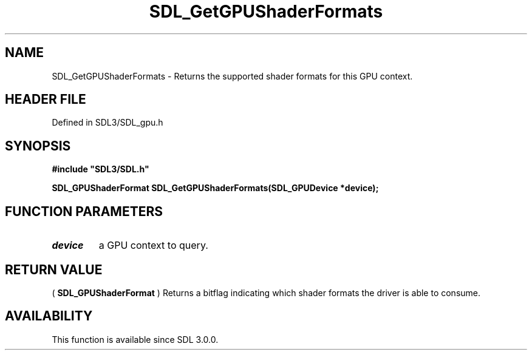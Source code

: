 .\" This manpage content is licensed under Creative Commons
.\"  Attribution 4.0 International (CC BY 4.0)
.\"   https://creativecommons.org/licenses/by/4.0/
.\" This manpage was generated from SDL's wiki page for SDL_GetGPUShaderFormats:
.\"   https://wiki.libsdl.org/SDL_GetGPUShaderFormats
.\" Generated with SDL/build-scripts/wikiheaders.pl
.\"  revision SDL-preview-3.1.3
.\" Please report issues in this manpage's content at:
.\"   https://github.com/libsdl-org/sdlwiki/issues/new
.\" Please report issues in the generation of this manpage from the wiki at:
.\"   https://github.com/libsdl-org/SDL/issues/new?title=Misgenerated%20manpage%20for%20SDL_GetGPUShaderFormats
.\" SDL can be found at https://libsdl.org/
.de URL
\$2 \(laURL: \$1 \(ra\$3
..
.if \n[.g] .mso www.tmac
.TH SDL_GetGPUShaderFormats 3 "SDL 3.1.3" "Simple Directmedia Layer" "SDL3 FUNCTIONS"
.SH NAME
SDL_GetGPUShaderFormats \- Returns the supported shader formats for this GPU context\[char46]
.SH HEADER FILE
Defined in SDL3/SDL_gpu\[char46]h

.SH SYNOPSIS
.nf
.B #include \(dqSDL3/SDL.h\(dq
.PP
.BI "SDL_GPUShaderFormat SDL_GetGPUShaderFormats(SDL_GPUDevice *device);
.fi
.SH FUNCTION PARAMETERS
.TP
.I device
a GPU context to query\[char46]
.SH RETURN VALUE
(
.BR SDL_GPUShaderFormat
) Returns a bitflag indicating
which shader formats the driver is able to consume\[char46]

.SH AVAILABILITY
This function is available since SDL 3\[char46]0\[char46]0\[char46]

